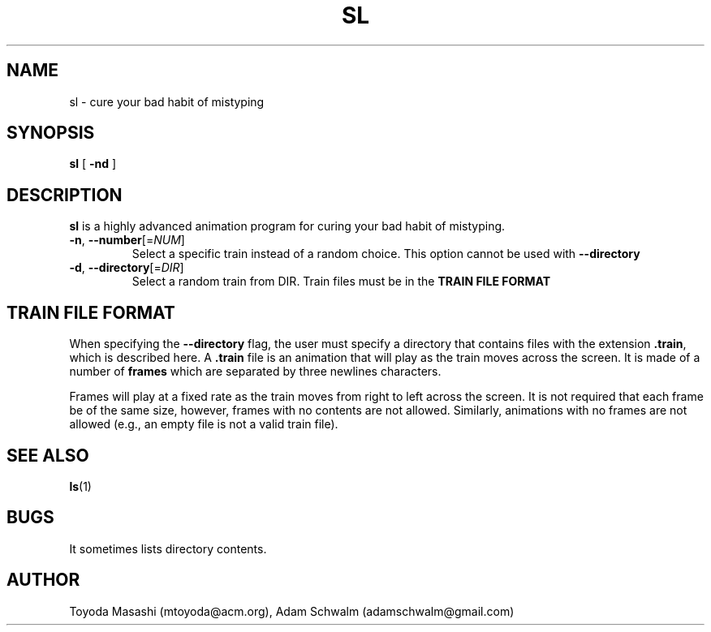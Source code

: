 .\"
.\"  Copyright 1993,1998,2014 Toyoda Masashi (mtoyoda@acm.org)
.\"
.\"	@(#)sl.1
.\"
.TH SL 1 "August 21, 2021"
.SH NAME
sl \- cure your bad habit of mistyping
.SH SYNOPSIS
.B sl
[
.B \-nd
]
.SH DESCRIPTION
.B sl
is a highly advanced animation program for curing your bad habit of mistyping.
.PP
.TP
\fB\-n\fR, \fB\-\-number\fR[=\fI\,NUM\/\fR]
Select a specific train instead of a random choice. This option cannot be used
with \fB\-\-directory\fR
.TP
\fB\-d\fR, \fB\-\-directory\fR[=\fI\,DIR\/\fR]
Select a random train from DIR. Train files must be in the \fBTRAIN FILE FORMAT\R

.SH TRAIN FILE FORMAT
When specifying the \fB--directory\fR flag, the user must specify a directory
that contains files with the extension \fB.train\fR, which is described here.
A \fB.train\fR file is an animation that will play as the train moves across
the screen. It is made of a number of \fBframes\fR which are separated by
three newlines characters.

Frames will play at a fixed rate as the train moves from right to left
across the screen. It is not required that each frame be of the same size,
however, frames with no contents are not allowed. Similarly, animations with
no frames are not allowed (e.g., an empty file is not a valid train file).

.PP
.SH SEE ALSO
.BR ls (1)
.SH BUGS
It sometimes lists directory contents.
.SH AUTHOR
Toyoda Masashi (mtoyoda@acm.org), Adam Schwalm (adamschwalm@gmail.com)
